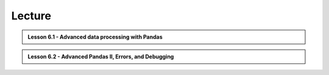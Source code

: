 Lecture
-------

.. admonition:: Lesson 6.1 - Advanced data processing with Pandas

    .. raw:: html

        <iframe width="560" height="315" src="https://www.youtube.com/embed/JgI2j_j4VKw" frameborder="0" allowfullscreen></iframe>
        <p>Dave Whipp & Henrikki Tenkanen, University of Helsinki <a href="https://www.youtube.com/channel/UCQ1_1hZ0A1Vic2zmWE56s2A">@ Geo-Python channel on Youtube</a>.</p>

.. admonition:: Lesson 6.2 - Advanced Pandas II, Errors, and Debugging

    .. raw:: html

        <iframe width="560" height="315" src="https://www.youtube.com/embed/nOOduClku98" frameborder="0" allowfullscreen></iframe>
        <p>Dave Whipp & Henrikki Tenkanen, University of Helsinki <a href="https://www.youtube.com/channel/UCQ1_1hZ0A1Vic2zmWE56s2A">@ Geo-Python channel on Youtube</a>.</p>